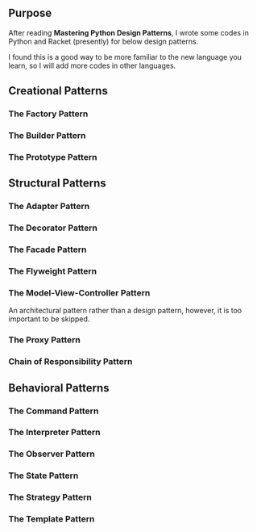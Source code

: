 ** Purpose

After reading *Mastering Python Design Patterns*, I wrote some codes in Python and Racket (presently) for below design patterns.

I found this is a good way to be more familiar to the new language you learn, so I will add more codes in other languages.

** Creational Patterns

*** The Factory Pattern

*** The Builder Pattern

*** The Prototype Pattern

** Structural Patterns

*** The Adapter Pattern

*** The Decorator Pattern

*** The Facade Pattern

*** The Flyweight Pattern

*** The Model-View-Controller Pattern

An architectural pattern rather than a design pattern, however, it is too important to be skipped.

*** The Proxy Pattern

*** Chain of Responsibility Pattern

** Behavioral Patterns

*** The Command Pattern

*** The Interpreter Pattern

*** The Observer Pattern

*** The State Pattern

*** The Strategy Pattern

*** The Template Pattern
